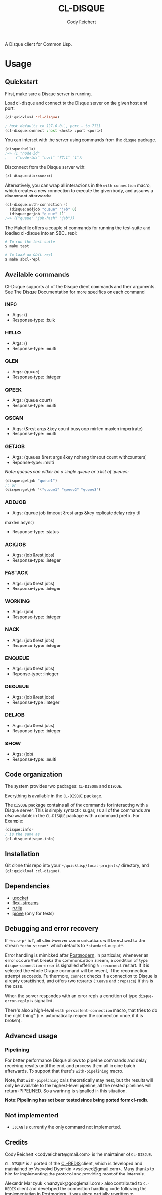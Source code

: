#+TITLE: CL-DISQUE
#+AUTHOR: Cody Reichert
#+EMAIL: codyreichert@gmail.com

A Disque client for Common Lisp.

* Usage
** Quickstart
   First, make sure a Disque server is running.

   Load cl-disque and connect to the Disque server on the given host and port:

   #+BEGIN_SRC lisp
     (ql:quickload 'cl-disque)

     ; host defaults to 127.0.0.1, port — to 7711
     (cl-disque:connect :host <host> :port <port>)
   #+END_SRC

   You can interact with the server using commands from the =disque= package.

   #+BEGIN_SRC lisp
   (disque:hello)
   ;=> (1 "node-id"
   ;    ("node-ids" "host" "7711" "1"))
   #+END_SRC

   Disconnect from the Disque server with:

   #+BEGIN_SRC lisp
   (cl-disque:disconnect)
   #+END_SRC

   Alternatively, you can wrap all interactions in the
   =with-connection= macro, which creates a new connection to
   execute the given body, and assures a disconnect afterwards:

   #+BEGIN_SRC lisp
   (cl-disque:with-connection ()
     (disque:addjob "queue" "job" 0)
     (disque:getjob "queue" 1))
   ;=> (("queue" "job-hash" "job"))
   #+END_SRC

   The Makefile offers a couple of commands for running the test-suite
   and loading cl-disque into an SBCL repl:

   #+BEGIN_SRC sh
   # To run the test suite
   $ make test
   #+END_SRC

   #+BEGIN_SRC sh
   # To load an SBCL repl
   $ make sbcl-repl
   #+END_SRC

** Available commands
   Cl-Disque supports all of the Disque client commands and their
   arguments. See [[https://github.com/antirez/disque][The Disque Documentation]] for more specifics on each
   command

*** INFO
    - Args: ()
    - Response-type: :bulk

*** HELLO
    - Args: ()
    - Response-type: :multi

*** QLEN
    - Args: (queue)
    - Response-type: :integer

*** QPEEK
    - Args: (queue count)
    - Response-type: :multi

*** QSCAN
    - Args: (&rest args &key count busyloop minlen maxlen importrate)
    - Response-type: :multi

*** GETJOB
    - Args: (queues &rest args &key nohang timeout count withcounters)
    - Reponse-type: :multi

    /Note: queues can either be a single queue or a list of queues:/

    #+BEGIN_SRC lisp
    (disque:getjob "queue1")
    ;; or
    (disque:getjob '("queue1" "queue2" "queue3")
    #+END_SRC

*** ADDJOB
    - Args: (queue job timeout &rest args &key replicate delay retry ttl
    maxlen async)
    - Response-type: :status

*** ACKJOB
    - Args: (job &rest jobs)
    - Response-type: :integer

*** FASTACK
    - Args: (job &rest jobs)
    - Response-type: :integer

*** WORKING
    - Args: (job)
    - Response-type: :integer

*** NACK
    - Args: (job &rest jobs)
    - Response-type: :integer

*** ENQUEUE
    - Args: (job &rest jobs)
    - Reponse-type: :integer

*** DEQUEUE
    - Args: (job &rest jobs)
    - Response-type :integer

*** DELJOB
    - Args: (job &rest jobs)
    - Response-type: :integer

*** SHOW
    - Args: (job)
    - Response-type: :multi

** Code organization
   The system provides two packages: =CL-DISQUE= and =DISQUE=.

   Everything is available in the =CL-DISQUE= package.

   The =DISQUE= package contains all of the commands for interacting
   with a Disque server. This is simply syntactic sugar, as all of the
   commands are /also/ available in the =CL-DISQUE= package with a
   command prefix. For Example:

   #+BEGIN_SRC lisp
   (disque:info)
   ; is the same as
   (cl-disque:disque-info)
   #+END_SRC

** Installation

Git clone this repo into your =~/quicklisp/local-projects/= directory,
and =(ql:quickload :cl-disque)=.

** Dependencies

- [[http://common-lisp.net/project/usocket/][usocket]]
- [[http://common-lisp.net/project/flexi-streams/][flexi-streams]]
- [[http://github.com/vseloved/rutils][rutils]]
- [[http://github.com/fukamachi/prove][prove]] (only for tests)

** Debugging and error recovery

If =*echo-p*= is =T=, all client-server communications will be
echoed to the stream =*echo-stream*=, which defaults to =*standard-output*=.

Error handling is mimicked after [[http://common-lisp.net/project/postmodern/][Postmodern]]. In particular, whenever
an error occurs that breaks the communication stream, a condition of
type =disque-connection-error= is signalled offering a =:reconnect=
restart.  If it is selected the whole Disque command will be resent, if
the reconnection attempt succeeds.  Furthermore, =connect= checks if a
connection to Disque is already established, and offers two restarts
(=:leave= and =:replace=) if this is the case.

When the server respondes with an error reply a condition of type
=disque-error-reply= is signalled.

There's also a high-level =with-persistent-connection= macro, that
tries to do the right thing™ (i.e. automatically reopen the connection
once, if it is broken).

** Advanced usage
*** Pipelining

For better performance Disque allows to pipeline commands and delay
receiving results until the end, and process them all in oine batch
afterwards.  To support that there's =with-pipelining= macro.

Note, that =with-pipelining= calls theoretically may nest, but the
results will only be available to the highest-level pipeline, all the
nested pipelines will return :PIPELINED.  So a warining is signalled
in this situation.

*Note: Pipelining has not been tested since being ported form cl-redis.*

** Not implemented

- =JSCAN= is currently the only command not implemented.

** Credits

Cody Reichert <codyreichert@gmail.com> is the maintainer of =CL-DISQUE=.

=CL-DISQUE= is a ported of the [[http://github.com/vseloved/cl-redis][CL-REDIS]] client, which is developed and
maintained by Vsevolod Dyomkin <vseloved@gmail.com>. Many thanks to
him for implementing the protocol and providing most of the internals.

Alexandr Manzyuk <manzyuk@googlemail.com> also contributed to
=CL-REDIS= client and developed the connection handling code following
the implementation in [[http://common-lisp.net/project/postmodern/][Postmodern]]. It was since partially rewritten to
accommodate more advanced connection handling strategies, like
persistent connection.

** License

MIT (See LICENSE file for details).
